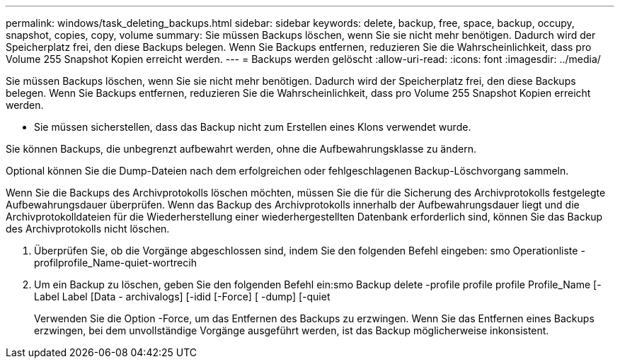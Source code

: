 ---
permalink: windows/task_deleting_backups.html 
sidebar: sidebar 
keywords: delete, backup, free, space, backup, occupy, snapshot, copies, copy, volume 
summary: Sie müssen Backups löschen, wenn Sie sie nicht mehr benötigen. Dadurch wird der Speicherplatz frei, den diese Backups belegen. Wenn Sie Backups entfernen, reduzieren Sie die Wahrscheinlichkeit, dass pro Volume 255 Snapshot Kopien erreicht werden. 
---
= Backups werden gelöscht
:allow-uri-read: 
:icons: font
:imagesdir: ../media/


[role="lead"]
Sie müssen Backups löschen, wenn Sie sie nicht mehr benötigen. Dadurch wird der Speicherplatz frei, den diese Backups belegen. Wenn Sie Backups entfernen, reduzieren Sie die Wahrscheinlichkeit, dass pro Volume 255 Snapshot Kopien erreicht werden.

* Sie müssen sicherstellen, dass das Backup nicht zum Erstellen eines Klons verwendet wurde.


Sie können Backups, die unbegrenzt aufbewahrt werden, ohne die Aufbewahrungsklasse zu ändern.

Optional können Sie die Dump-Dateien nach dem erfolgreichen oder fehlgeschlagenen Backup-Löschvorgang sammeln.

Wenn Sie die Backups des Archivprotokolls löschen möchten, müssen Sie die für die Sicherung des Archivprotokolls festgelegte Aufbewahrungsdauer überprüfen. Wenn das Backup des Archivprotokolls innerhalb der Aufbewahrungsdauer liegt und die Archivprotokolldateien für die Wiederherstellung einer wiederhergestellten Datenbank erforderlich sind, können Sie das Backup des Archivprotokolls nicht löschen.

. Überprüfen Sie, ob die Vorgänge abgeschlossen sind, indem Sie den folgenden Befehl eingeben: smo Operationliste -profilprofile_Name-quiet-wortrecih
. Um ein Backup zu löschen, geben Sie den folgenden Befehl ein:smo Backup delete -profile profile profile Profile_Name [-Label Label [Data - archivalogs] [-idid [-Force] [ -dump] [-quiet
+
Verwenden Sie die Option -Force, um das Entfernen des Backups zu erzwingen. Wenn Sie das Entfernen eines Backups erzwingen, bei dem unvollständige Vorgänge ausgeführt werden, ist das Backup möglicherweise inkonsistent.


